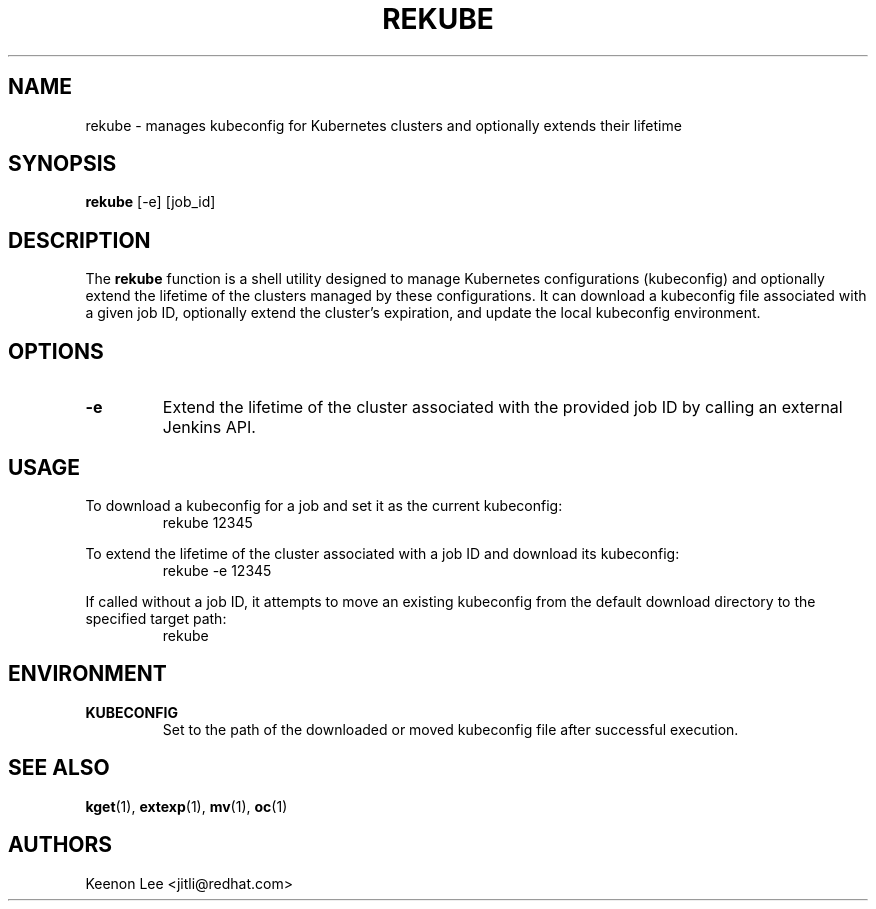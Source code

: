 .TH REKUBE 1 "2024-04-27" "macOS X.Y" "General Commands Manual"

.SH NAME
rekube \- manages kubeconfig for Kubernetes clusters and optionally extends their lifetime

.SH SYNOPSIS
.B rekube
[\-e] [job_id]

.SH DESCRIPTION
The \fBrekube\fR function is a shell utility designed to manage Kubernetes configurations (kubeconfig)
and optionally extend the lifetime of the clusters managed by these configurations.
It can download a kubeconfig file associated with a given job ID, optionally extend the cluster's expiration,
and update the local kubeconfig environment.

.SH OPTIONS
.TP
.B \-e
Extend the lifetime of the cluster associated with the provided job ID by calling an external Jenkins API.

.SH USAGE
.PP
To download a kubeconfig for a job and set it as the current kubeconfig:
.RS
.nf
rekube 12345
.fi
.RE
.PP
To extend the lifetime of the cluster associated with a job ID and download its kubeconfig:
.RS
.nf
rekube \-e 12345
.fi
.RE
.PP
If called without a job ID, it attempts to move an existing kubeconfig from the default download directory to the specified target path:
.RS
.nf
rekube
.fi
.RE

.SH ENVIRONMENT
.TP
.B KUBECONFIG
Set to the path of the downloaded or moved kubeconfig file after successful execution.

.SH "SEE ALSO"
.BR kget (1),
.BR extexp (1),
.BR mv (1),
.BR oc (1)

.SH AUTHORS
Keenon Lee <jitli@redhat.com>
